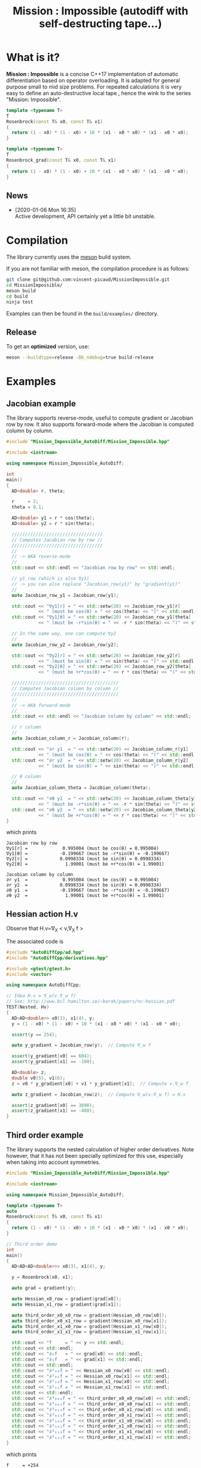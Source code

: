 #+TITLE: Mission : Impossible (autodiff with self-destructing tape...)

* What is it?

*Mission : Impossible* is a concise C++17 implementation of automatic
differentiation based on operator overloading. It is adapted for
general purpose small to mid size problems. For repeated calculations
it is very easy to define an auto-destructive local tape , hence the
wink to the series "Mission: Impossible".

#+begin_center
[[file:figures/tape.jpeg][file:./figures/tape.jpeg]]
#+end_center

#+BEGIN_SRC sh :wrap "src cpp :eval never" :results output :exports results
cat $(pwd)/examples/self_destructing_tape.cpp
#+END_SRC

#+RESULTS:
#+begin_src cpp :eval never
template <typename T>
T
Rosenbrock(const T& x0, const T& x1)
{
  return (1 - x0) * (1 - x0) + 10 * (x1 - x0 * x0) * (x1 - x0 * x0);
}

template <typename T>
T
Rosenbrock_grad(const T& x0, const T& x1)
{
  return (1 - x0) * (1 - x0) + 10 * (x1 - x0 * x0) * (x1 - x0 * x0);
}
#+end_src

** News

   - [2020-01-06 Mon 16:35] \\
     Active development, API certainly yet a little bit unstable.

* Compilation

The library currently uses the [[https://mesonbuild.com/][meson]] build system.

If you are not familiar with meson, the compilation procedure is as
follows:

#+BEGIN_SRC sh :eval never
git clone git@github.com:vincent-picaud/MissionImpossible.git
cd MissionImpossible/
meson build
cd build
ninja test
#+END_SRC 

Examples can then be found in the =build/examples/= directory.

** Release

To get an *optimized* version, use:

#+BEGIN_SRC sh :eval never
meson --buildtype=release -Db_ndebug=true build-release
#+END_SRC

* Examples
** Jacobian example
The library supports reverse-mode, useful to compute gradient or
Jacobian row by row. It also supports forward-mode where the Jacobian
is computed column by column.

#+BEGIN_SRC sh :wrap "src cpp :eval never" :results output :exports results
cat $(pwd)/examples/Jacobian.cpp
#+END_SRC

#+RESULTS:
#+begin_src cpp :eval never
#include "Mission_Impossible_AutoDiff/Mission_Impossible.hpp"

#include <iostream>

using namespace Mission_Impossible_AutoDiff;

int
main()
{
  AD<double> r, theta;

  r     = 2;
  theta = 0.1;

  AD<double> y1 = r * cos(theta);
  AD<double> y2 = r * sin(theta);

  //////////////////////////////////
  // Computes Jacobian row by row //
  //////////////////////////////////
  //
  // -> AKA reverse-mode
  //
  std::cout << std::endl << "Jacobian row by row" << std::endl;

  // y1 row (which is also ∇y1)
  // -> you can also replace "Jacobian_row(y1)" by "gradient(y1)"
  //
  auto Jacobian_row_y1 = Jacobian_row(y1);

  std::cout << "∇y1[r] = " << std::setw(20) << Jacobian_row_y1[r]
            << " (must be cos(θ) = " << cos(theta) << ")" << std::endl;
  std::cout << "∇y1[θ] = " << std::setw(20) << Jacobian_row_y1[theta]
            << " (must be -r*sin(θ) = " << -r * sin(theta) << ")" << std::endl;

  // In the same way, one can compute ∇y2
  //
  auto Jacobian_row_y2 = Jacobian_row(y2);

  std::cout << "∇y2[r] = " << std::setw(20) << Jacobian_row_y2[r]
            << " (must be sin(θ) = " << sin(theta) << ")" << std::endl;
  std::cout << "∇y2[θ] = " << std::setw(20) << Jacobian_row_y2[theta]
            << " (must be +r*cos(θ) = " << r * cos(theta) << ")" << std::endl;

  ////////////////////////////////////////
  // Computes Jacobian column by column //
  ////////////////////////////////////////
  //
  // -> AKA forward-mode
  //
  std::cout << std::endl << "Jacobian column by column" << std::endl;

  // r column
  //
  auto Jacobian_column_r = Jacobian_column(r);

  std::cout << "∂r y1  = " << std::setw(20) << Jacobian_column_r[y1]
            << " (must be cos(θ) = " << cos(theta) << ")" << std::endl;
  std::cout << "∂r y2  = " << std::setw(20) << Jacobian_column_r[y2]
            << " (must be sin(θ) = " << sin(theta) << ")" << std::endl;

  // θ column
  //
  auto Jacobian_column_theta = Jacobian_column(theta);

  std::cout << "∂θ y1  = " << std::setw(20) << Jacobian_column_theta[y1]
            << " (must be -r*sin(θ) = " << -r * sin(theta) << ")" << std::endl;
  std::cout << "∂θ y2  = " << std::setw(20) << Jacobian_column_theta[y2]
            << " (must be +r*cos(θ) = " << r * cos(theta) << ")" << std::endl;
}
#+end_src

which prints

#+begin_example
Jacobian row by row
∇y1[r] =             0.995004 (must be cos(θ) = 0.995004)
∇y1[θ] =            -0.199667 (must be -r*sin(θ) = -0.199667)
∇y2[r] =            0.0998334 (must be sin(θ) = 0.0998334)
∇y2[θ] =              1.99001 (must be +r*cos(θ) = 1.99001)

Jacobian column by column
∂r y1  =             0.995004 (must be cos(θ) = 0.995004)
∂r y2  =            0.0998334 (must be sin(θ) = 0.0998334)
∂θ y1  =            -0.199667 (must be -r*sin(θ) = -0.199667)
∂θ y2  =              1.99001 (must be +r*cos(θ) = 1.99001)
#+end_example

** Hessian action H.v

Observe that H.v=\nabla_{X} < v,\nabla_{X} f >

\begin{equation}
\nabla_{X} v . \nabla_{X} f = \nabla_{X}  \langle v, \sum_{j} \partial_{j} f \rangle =\sum_{ij} v_i \partial_{ij}f = H.v
\end{equation}

The associated code is

#+BEGIN_SRC sh :wrap "src cpp :eval never" :results output :exports results
cat $(pwd)/test/Hv.cpp
#+END_SRC

#+RESULTS:
#+BEGIN_src cpp :eval never
#include "AutoDiffCpp/ad.hpp"
#include "AutoDiffCpp/derivatives.hpp"

#include <gtest/gtest.h>
#include <vector>

using namespace AutoDiffCpp;

// Idea H.v = ∇_w(v.∇_w f)
// See: http://www.bcl.hamilton.ie/~barak/papers/nc-hessian.pdf
TEST(Nested, Hv)
{
  AD<AD<double>> x0(3), x1(4), y;
  y = (1 - x0) * (1 - x0) + 10 * (x1 - x0 * x0) * (x1 - x0 * x0);

  assert(y == 254);

  auto y_gradient = Jacobian_row(y);  // Compute ∇_w f

  assert(y_gradient[x0] == 604);
  assert(y_gradient[x1] == -100);

  AD<double> z;
  double v0(5), v1(6);
  z = v0 * y_gradient[x0] + v1 * y_gradient[x1];  // Compute v.∇_w f

  auto z_gradient = Jacobian_row(z);  // Compute ∇_w(v.∇_w f) = H.v

  assert(z_gradient[x0] == 3890);
  assert(z_gradient[x1] == -480);
}
#+END_src
** Third order example 

The library supports the nested calculation of higher order
derivatives. Note however, that it has not been specially optimized
for this use, especially when taking into account symmetries.

#+BEGIN_SRC sh :wrap "src cpp :eval never" :results output :exports results
cat $(pwd)/examples/nested.cpp
#+END_SRC

#+RESULTS:
#+begin_src cpp :eval never
#include "Mission_Impossible_AutoDiff/Mission_Impossible.hpp"

#include <iostream>

using namespace Mission_Impossible_AutoDiff;

template <typename T>
auto
Rosenbrock(const T& x0, const T& x1)
{
  return (1 - x0) * (1 - x0) + 10 * (x1 - x0 * x0) * (x1 - x0 * x0);
}

// Third order demo
int
main()
{
  AD<AD<AD<double>>> x0(3), x1(4), y;

  y = Rosenbrock(x0, x1);

  auto grad = gradient(y);

  auto Hessian_x0_row = gradient(grad[x0]);
  auto Hessian_x1_row = gradient(grad[x1]);

  auto third_order_x0_x0_row = gradient(Hessian_x0_row[x0]);
  auto third_order_x0_x1_row = gradient(Hessian_x0_row[x1]);
  auto third_order_x1_x0_row = gradient(Hessian_x1_row[x0]);
  auto third_order_x1_x1_row = gradient(Hessian_x1_row[x1]);

  std::cout << "f     = " << y << std::endl;
  std::cout << std::endl;
  std::cout << "∂₀f   = " << grad[x0] << std::endl;
  std::cout << "∂₁f   = " << grad[x1] << std::endl;
  std::cout << std::endl;
  std::cout << "∂²₀₀f = " << Hessian_x0_row[x0] << std::endl;
  std::cout << "∂²₀₁f = " << Hessian_x0_row[x1] << std::endl;
  std::cout << "∂²₁₀f = " << Hessian_x1_row[x0] << std::endl;
  std::cout << "∂²₁₁f = " << Hessian_x1_row[x1] << std::endl;
  std::cout << std::endl;
  std::cout << "∂³₀₀₀f = " << third_order_x0_x0_row[x0] << std::endl;
  std::cout << "∂³₀₀₁f = " << third_order_x0_x0_row[x1] << std::endl;
  std::cout << "∂³₀₁₀f = " << third_order_x0_x1_row[x0] << std::endl;
  std::cout << "∂³₀₁₁f = " << third_order_x0_x1_row[x1] << std::endl;
  std::cout << "∂³₁₀₀f = " << third_order_x1_x0_row[x0] << std::endl;
  std::cout << "∂³₁₀₁f = " << third_order_x1_x0_row[x1] << std::endl;
  std::cout << "∂³₁₁₀f = " << third_order_x1_x1_row[x0] << std::endl;
  std::cout << "∂³₁₁₁f = " << third_order_x1_x1_row[x1] << std::endl;
}
#+end_src

which prints
#+begin_example
f     = +254

∂₀f   = +604
∂₁f   = -100

∂²₀₀f = +922
∂²₀₁f = -120
∂²₁₀f = -120
∂²₁₁f = +20

∂³₀₀₀f = +720
∂³₀₀₁f = -40
∂³₀₁₀f = -40
∂³₀₁₁f = +0
∂³₁₀₀f = -40
∂³₁₀₁f = +0
∂³₁₁₀f = +0
∂³₁₁₁f = +0
#+end_example
